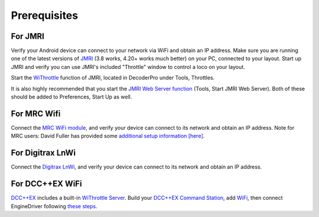 *******************************************
Prerequisites
*******************************************

.. meta::
   :description: JMRI Engine Driver Throttle
   :keywords: Engine Driver EngineDriver JMRI manual help prerequisites

For JMRI
------------------------

Verify your Android device can connect to your network via WiFi and obtain an IP address.
Make sure you are running one of the latest versions of `JMRI <https://jmri.org/>`_ (3.8 works, 4.20+ works much better) on your PC, connected to your layout. 
Start up JMRI and verify you can use JMRI's included "Throttle" window to control a loco on your layout.

Start the `WiThrottle <https://www.jmri.org/help/en/package/jmri/jmrit/withrottle/Protocol.shtml>`_ function of JMRI, located in DecoderPro under Tools, Throttles.  

It is also highly recommended that you start the `JMRI Web Server function <https://www.jmri.org/help/en/html/web/index.shtml>`_ (Tools, Start JMRI Web Server). 
Both of these should be added to Preferences, Start Up as well.

For MRC Wifi
----------------------------

Connect the `MRC WiFi module <https://www.modelrectifier.com/category-s/332.htm>`_, and verify your device can connect to its network and obtain an IP address.
Note for MRC users: David Fuller has provided some `additional setup information [here] <https://enginedriver.mstevetodd.com/sites/enginedriver.mstevetodd.com/files/EngineDriver_App-MRC_Wi-Fi_Module_Settings.pdf>`_.

For Digitrax LnWi
---------------------------------

Connect the `Digitrax LnWi <https://www.digitrax.com/products/wireless/lnwi/>`_, and verify your device can connect to its network and obtain an IP address.

For DCC++EX WiFi
--------------------------------

`DCC++EX <https://dcc-ex.com/index.html>`_ includes a built-in `WiThrottle Server <https://dcc-ex.com/throttles/protocols.html#the-withrottle-server>`_. Build your `DCC++EX Command Station <https://dcc-ex.com/get-started/index.html>`_, add `WiFi <https://dcc-ex.com/get-started/wifi-setup.html>`_, then connect EngineDriver following `these steps <https://dcc-ex.com/throttles/protocols.html#the-withrottle-server>`_.
